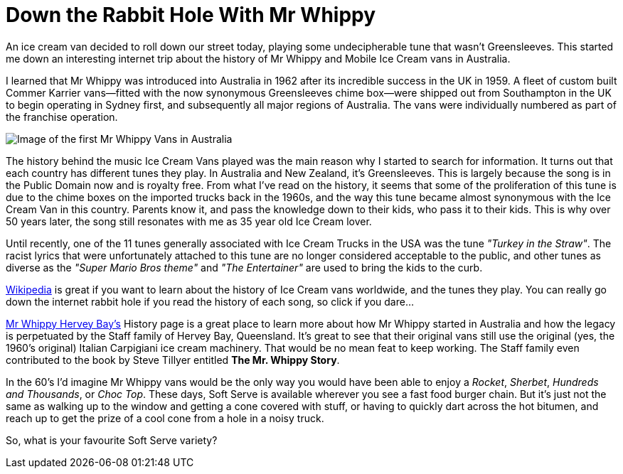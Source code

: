 = Down the Rabbit Hole With Mr Whippy
:hp-tags: Ice Cream, Mr Whippy, Greensleeves, Ice Cream Truck,
:hp-cover: covers/softserve.jpg

An ice cream van decided to roll down our street today, playing some undecipherable tune that wasn't Greensleeves. This started me down an interesting internet trip about the history of Mr Whippy and Mobile Ice Cream vans in Australia.

I learned that Mr Whippy was introduced into Australia in 1962 after its incredible success in the UK in 1959. A fleet of custom built Commer Karrier vans--fitted with the now synonymous Greensleeves chime box--were shipped out from Southampton in the UK to begin operating in Sydney first, and subsequently all major regions of Australia. The vans were individually numbered as part of the franchise operation.

image::http://mrwhippyherveybay.com/images/Mr.Whippys-at-Myers-2.gif[Image of the first Mr Whippy Vans in Australia]

The history behind the music Ice Cream Vans played was the main reason why I started to search for information. It turns out that each country has different tunes they play. In Australia and New Zealand, it's Greensleeves. This is largely because the song is in the Public Domain now and is royalty free. From what I've read on the history, it seems that some of the proliferation of this tune is due to the chime boxes on the imported trucks back in the 1960s, and the way this tune became almost synonymous with the Ice Cream Van in this country. Parents know it, and pass the knowledge down to their kids, who pass it to their kids. This is why over 50 years later, the song still resonates with me as 35 year old Ice Cream lover.

Until recently, one of the 11 tunes generally associated with Ice Cream Trucks in the USA was the tune _"Turkey in the Straw"_. The racist lyrics that were unfortunately attached to this tune are no longer considered acceptable to the public, and other tunes as diverse as the _"Super Mario Bros theme"_ and _"The Entertainer"_ are used to bring the kids to the curb.

http://en.m.wikipedia.org/wiki/Ice_cream_van#In_Australia_and_New_Zealand[Wikipedia] is great if you want to learn about the history of Ice Cream vans worldwide, and the tunes they play. You can really go down the internet rabbit hole if you read the history of each song, so click if you dare…

http://mrwhippyherveybay.com/History.html[Mr Whippy Hervey Bay's] History page is a great place to learn more about how Mr Whippy started in Australia and how the legacy is perpetuated by the Staff family of Hervey Bay, Queensland. It's great to see that their original vans still use the original (yes, the 1960's original) Italian Carpigiani ice cream machinery. That would be no mean feat to keep working. The Staff family even contributed to the book by Steve Tillyer entitled *The Mr. Whippy Story*.

In the 60's I'd imagine Mr Whippy vans would be the only way you would have been able to enjoy a _Rocket_, _Sherbet_, _Hundreds and Thousands_, or _Choc Top_. These days, Soft Serve is available wherever you see a fast food burger chain. But it's just not the same as walking up to the window and getting a cone covered with stuff, or having to quickly dart across the hot bitumen, and reach up to get the prize of a cool cone from a hole in a noisy truck.

So, what is your favourite Soft Serve variety? 
